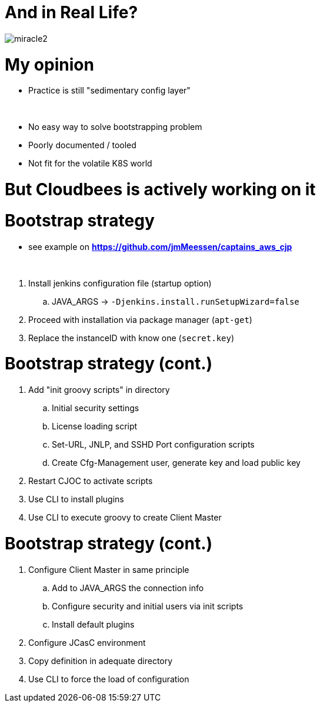 [{invert}]
= And in Real Life?

[.stretch]
image::miracle2.jpg[]

= My opinion

[%step]
* Practice is still "sedimentary config layer"

{nbsp} +

[%step]
* No easy way to solve bootstrapping problem
//* Very often requires manual operations 
* Poorly documented / tooled
* Not fit for the volatile K8S world

= **But Cloudbees is actively working on it**

= Bootstrap strategy

[.small]
* see example on *https://github.com/jmMeessen/captains_aws_cjp*

{nbsp} +

[%step]
. Install jenkins configuration file (startup option)
.. JAVA_ARGS -> `-Djenkins.install.runSetupWizard=false`
. Proceed with installation via package manager (`apt-get`)
//. Create `init.groovy.d` directory
. Replace the instanceID with know one (`secret.key`)

= Bootstrap strategy (cont.)

[%step]
. Add "init groovy scripts" in directory
[%step]
.. Initial security settings 
.. License loading script
.. Set-URL, JNLP, and SSHD Port configuration scripts
.. Create Cfg-Management user, generate key and load public key
. Restart CJOC to activate scripts
. Use CLI to install plugins
. Use CLI to execute groovy to create Client Master

= Bootstrap strategy (cont.)

[%step]
. Configure Client Master in same principle
.. Add to JAVA_ARGS the connection info
.. Configure security and initial users via init scripts
.. Install default plugins
. Configure JCasC environment
. Copy definition in adequate directory
. Use CLI to force the load of configuration

